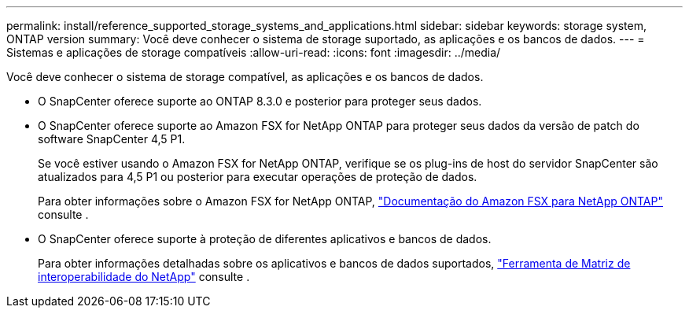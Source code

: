 ---
permalink: install/reference_supported_storage_systems_and_applications.html 
sidebar: sidebar 
keywords: storage system, ONTAP version 
summary: Você deve conhecer o sistema de storage suportado, as aplicações e os bancos de dados. 
---
= Sistemas e aplicações de storage compatíveis
:allow-uri-read: 
:icons: font
:imagesdir: ../media/


[role="lead"]
Você deve conhecer o sistema de storage compatível, as aplicações e os bancos de dados.

* O SnapCenter oferece suporte ao ONTAP 8.3.0 e posterior para proteger seus dados.
* O SnapCenter oferece suporte ao Amazon FSX for NetApp ONTAP para proteger seus dados da versão de patch do software SnapCenter 4,5 P1.
+
Se você estiver usando o Amazon FSX for NetApp ONTAP, verifique se os plug-ins de host do servidor SnapCenter são atualizados para 4,5 P1 ou posterior para executar operações de proteção de dados.

+
Para obter informações sobre o Amazon FSX for NetApp ONTAP, https://docs.aws.amazon.com/fsx/latest/ONTAPGuide/what-is-fsx-ontap.html["Documentação do Amazon FSX para NetApp ONTAP"^] consulte .

* O SnapCenter oferece suporte à proteção de diferentes aplicativos e bancos de dados.
+
Para obter informações detalhadas sobre os aplicativos e bancos de dados suportados, https://imt.netapp.com/matrix/imt.jsp?components=103047;&solution=1257&isHWU&src=IMT["Ferramenta de Matriz de interoperabilidade do NetApp"^] consulte .



